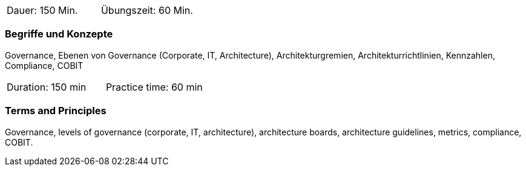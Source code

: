 // tag::DE[]
|===
| Dauer: 150 Min. | Übungszeit: 60 Min.
|===

=== Begriffe und Konzepte
Governance, Ebenen von Governance (Corporate, IT, Architecture), Architekturgremien, Architekturrichtlinien, Kennzahlen, Compliance, COBIT
// end::DE[]

// tag::EN[]
|===
| Duration: 150 min | Practice time: 60 min
|===

=== Terms and Principles
Governance, levels of governance (corporate, IT, architecture), architecture boards, architecture guidelines, metrics, compliance, COBIT.
// end::EN[]




